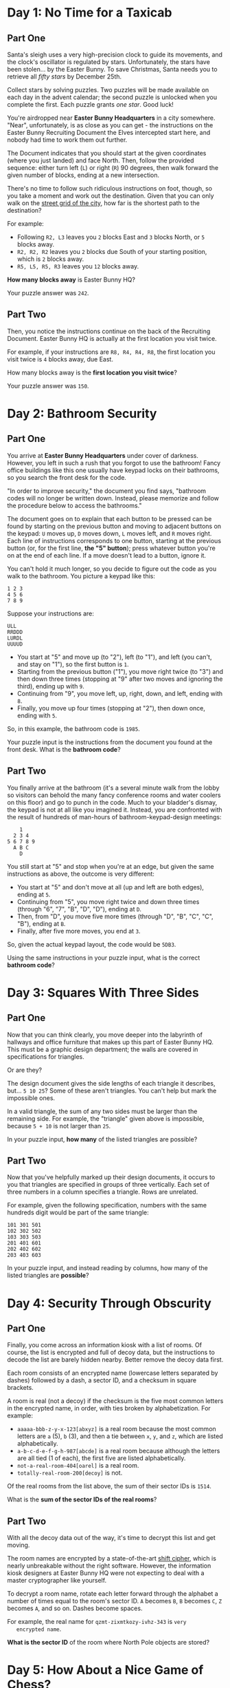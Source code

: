 * Day 1: No Time for a Taxicab

** Part One

   Santa's sleigh uses a very high-precision clock to guide its
   movements, and the clock's oscillator is regulated by stars.
   Unfortunately, the stars have been stolen... by the Easter Bunny.
   To save Christmas, Santa needs you to retrieve all /fifty stars/ by
   December 25th.

   Collect stars by solving puzzles.  Two puzzles will be made
   available on each day in the advent calendar; the second puzzle is
   unlocked when you complete the first.  Each puzzle grants /one
   star/.  Good luck!

   You're airdropped near *Easter Bunny Headquarters* in a city
   somewhere.  "Near", unfortunately, is as close as you can get - the
   instructions on the Easter Bunny Recruiting Document the Elves
   intercepted start here, and nobody had time to work them out
   further.

   The Document indicates that you should start at the given
   coordinates (where you just landed) and face North.  Then, follow
   the provided sequence: either turn left (=L=) or right (=R=) 90
   degrees, then walk forward the given number of blocks, ending at a
   new intersection.

   There's no time to follow such ridiculous instructions on foot,
   though, so you take a moment and work out the destination.  Given
   that you can only walk on the [[https://en.wikipedia.org/wiki/Taxicab_geometry][street grid of the city]], how far is
   the shortest path to the destination?

   For example:

   - Following =R2, L3= leaves you =2= blocks East and =3= blocks North,
     or =5= blocks away.
   - =R2, R2, R2= leaves you =2= blocks due South of your starting
     position, which is =2= blocks away.
   - =R5, L5, R5, R3= leaves you =12= blocks away.

   *How many blocks away* is Easter Bunny HQ?

   Your puzzle answer was =242=.

** Part Two

   Then, you notice the instructions continue on the back of the
   Recruiting Document.  Easter Bunny HQ is actually at the first
   location you visit twice.

   For example, if your instructions are =R8, R4, R4, R8=, the first
   location you visit twice is =4= blocks away, due East.

   How many blocks away is the *first location you visit twice*?

   Your puzzle answer was =150=.

* Day 2: Bathroom Security

** Part One

   You arrive at *Easter Bunny Headquarters* under cover of darkness.
   However, you left in such a rush that you forgot to use the
   bathroom!  Fancy office buildings like this one usually have keypad
   locks on their bathrooms, so you search the front desk for the
   code.

   "In order to improve security," the document you find says,
   "bathroom codes will no longer be written down.  Instead, please
   memorize and follow the procedure below to access the bathrooms."

   The document goes on to explain that each button to be pressed can
   be found by starting on the previous button and moving to adjacent
   buttons on the keypad: =U= moves up, =D= moves down, =L= moves
   left, and =R= moves right.  Each line of instructions corresponds
   to one button, starting at the previous button (or, for the first
   line, *the "5" button*); press whatever button you're on at the end
   of each line.  If a move doesn't lead to a button, ignore it.

   You can't hold it much longer, so you decide to figure out the code
   as you walk to the bathroom.  You picture a keypad like this:

#+BEGIN_EXAMPLE
1 2 3
4 5 6
7 8 9
#+END_EXAMPLE

   Suppose your instructions are:

#+BEGIN_EXAMPLE
ULL
RRDDD
LURDL
UUUUD
#+END_EXAMPLE

   - You start at "5" and move up (to "2"), left (to "1"), and left
     (you can't, and stay on "1"), so the first button is =1=.
   - Starting from the previous button ("1"), you move right twice (to
     "3") and then down three times (stopping at "9" after two moves
     and ignoring the third), ending up with =9=.
   - Continuing from "9", you move left, up, right, down, and left,
     ending with =8=.
   - Finally, you move up four times (stopping at "2"), then down
     once, ending with =5=.

   So, in this example, the bathroom code is =1985=.

   Your puzzle input is the instructions from the document you found
   at the front desk.  What is the *bathroom code*?

** Part Two

   You finally arrive at the bathroom (it's a several minute walk from
   the lobby so visitors can behold the many fancy conference rooms
   and water coolers on this floor) and go to punch in the code.  Much
   to your bladder's dismay, the keypad is not at all like you
   imagined it.  Instead, you are confronted with the result of
   hundreds of man-hours of bathroom-keypad-design meetings:

#+BEGIN_EXAMPLE
    1
  2 3 4
5 6 7 8 9
  A B C
    D
#+END_EXAMPLE

   You still start at "5" and stop when you're at an edge, but given
   the same instructions as above, the outcome is very different:

   - You start at "5" and don't move at all (up and left are both
     edges), ending at =5=.
   - Continuing from "5", you move right twice and down three times
     (through "6", "7", "B", "D", "D"), ending at =D=.
   - Then, from "D", you move five more times (through "D", "B", "C",
     "C", "B"), ending at =B=.
   - Finally, after five more moves, you end at =3=.

   So, given the actual keypad layout, the code would be =5DB3=.

   Using the same instructions in your puzzle input, what is the
   correct *bathroom code*?

* Day 3: Squares With Three Sides

** Part One

   Now that you can think clearly, you move deeper into the labyrinth
   of hallways and office furniture that makes up this part of Easter
   Bunny HQ.  This must be a graphic design department; the walls are
   covered in specifications for triangles.

   Or are they?

   The design document gives the side lengths of each triangle it
   describes, but... =5 10 25=?  Some of these aren't triangles.  You
   can't help but mark the impossible ones.

   In a valid triangle, the sum of any two sides must be larger than
   the remaining side.  For example, the "triangle" given above is
   impossible, because =5 + 10= is not larger than =25=.

   In your puzzle input, *how many* of the listed triangles are
   possible?

** Part Two

   Now that you've helpfully marked up their design documents, it
   occurs to you that triangles are specified in groups of three
   vertically.  Each set of three numbers in a column specifies a
   triangle.  Rows are unrelated.

   For example, given the following specification, numbers with the
   same hundreds digit would be part of the same triangle:

#+BEGIN_EXAMPLE
101 301 501
102 302 502
103 303 503
201 401 601
202 402 602
203 403 603
#+END_EXAMPLE

   In your puzzle input, and instead reading by columns, how many of
   the listed triangles are *possible*?

* Day 4: Security Through Obscurity

** Part One

   Finally, you come across an information kiosk with a list of rooms.
   Of course, the list is encrypted and full of decoy data, but the
   instructions to decode the list are barely hidden nearby.  Better
   remove the decoy data first.

   Each room consists of an encrypted name (lowercase letters
   separated by dashes) followed by a dash, a sector ID, and a
   checksum in square brackets.

   A room is real (not a decoy) if the checksum is the five most
   common letters in the encrypted name, in order, with ties broken by
   alphabetization.  For example:

   - =aaaaa-bbb-z-y-x-123[abxyz]= is a real room because the most
     common letters are =a= (5), =b= (3), and then a tie between =x=,
     =y=, and =z=, which are listed alphabetically.
   - =a-b-c-d-e-f-g-h-987[abcde]= is a real room because although the
     letters are all tied (1 of each), the first five are listed
     alphabetically.
   - =not-a-real-room-404[oarel]= is a real room.
   - =totally-real-room-200[decoy]= is not.

   Of the real rooms from the list above, the sum of their sector IDs
   is =1514=.

   What is the *sum of the sector IDs of the real rooms*?

** Part Two

   With all the decoy data out of the way, it's time to decrypt this
   list and get moving.

   The room names are encrypted by a state-of-the-art [[https://en.wikipedia.org/wiki/Caesar_cipher][shift cipher]],
   which is nearly unbreakable without the right software.  However,
   the information kiosk designers at Easter Bunny HQ were not
   expecting to deal with a master cryptographer like yourself.

   To decrypt a room name, rotate each letter forward through the
   alphabet a number of times equal to the room's sector ID.  =A= becomes
   =B=, =B= becomes =C=, =Z= becomes =A=, and so on.  Dashes become spaces.

   For example, the real name for =qzmt-zixmtkozy-ivhz-343= is =very
   encrypted name=.

   *What is the sector ID* of the room where North Pole objects are
   stored?

* Day 5: How About a Nice Game of Chess?

** Part One

   You are faced with a security door designed by Easter Bunny
   engineers that seem to have acquired most of their security
   knowledge by watching [[https://en.wikipedia.org/wiki/Hackers_(film)][hacking movies]].

   The *eight-character password* for the door is generated one
   character at a time by finding the [[https://en.wikipedia.org/wiki/MD5][MD5]] hash of some Door ID (your
   puzzle input) and an increasing integer index (starting with =0=).

   A hash indicates the *next character* in the password if its
   [[https://en.wikipedia.org/wiki/Hexadecimal][hexadecimal]] representation starts with *five zeroes*.  If it does,
   the sixth character in the hash is the next character of the
   password.

   For example, if the Door ID is =abc=:

   - The first index which produces a hash that starts with five zeroes
     is =3231929=, which we find by hashing =abc3231929=; the sixth
     character of the hash, and thus the first character of the
     password, is =1=.
   - =5017308= produces the next interesting hash, which starts with
     =000008f82...=, so the second character of the password is =8=.
   - The third time a hash starts with five zeroes is for =abc5278568=,
     discovering the character =f=.

   In this example, after continuing this search a total of eight
   times, the password is =18f47a30=.

   Given the actual Door ID, *what is the password*?

** Part Two

   As the door slides open, you are presented with a second door that
   uses a slightly more inspired security mechanism.  Clearly
   unimpressed by the last version (in what movie is the password
   decrypted *in order*?!), the Easter Bunny engineers have worked out
   [[https://www.youtube.com/watch?v=NHWjlCaIrQo&t=25][a better solution]].

   Instead of simply filling in the password from left to right, the
   hash now also indicates the *position* within the password to fill.
   You still look for hashes that begin with five zeroes; however,
   now, the *sixth* character represents the *position* (=0= - =7=),
   and the *seventh* character is the character to put in that position.

   A hash result of =000001f= means that =f= is the *second* character
   in the password.  Use only the *first result* for each position, and
   ignore invalid positions.

   For example, if the Door ID is =abc=:

   - The first interesting hash is from =abc3231929=, which produces
     =0000015...=; so, =5= goes in position =1=: =_5______=.
   - In the previous method, =5017308= produced an interesting hash;
     however, it is ignored, because it specifies an invalid position
     (=8=).
   - The second interesting hash is at index =5357525=, which produces
     =000004e...=; so, =e= goes in position =4=: =_5__e___=.
   - You almost choke on your popcorn as the final character falls
     into place, producing the password =05ace8e3=.

   Given the actual Door ID and this new method, *what is the password*?
   Be extra proud of your solution if it uses a cinematic "decrypting"
   animation.

* Day 6: Signals and Noise

** Part One

   Something is jamming your communications with Santa.  Fortunately,
   your signal is only partially jammed, and protocol in situations
   like this is to switch to a simple [[https://en.wikipedia.org/wiki/Repetition_code][repetition code]] to get the
   message through.

   In this model, the same message is sent repeatedly.  You've
   recorded the repeating message signal (your puzzle input), but the
   data seems quite corrupted - almost too badly to recover.  *Almost.*

   All you need to do is figure out which character is most frequent
   for each position.  For example, suppose you had recorded the
   following messages:

#+BEGIN_EXAMPLE
eedadn
drvtee
eandsr
raavrd
atevrs
tsrnev
sdttsa
rasrtv
nssdts
ntnada
svetve
tesnvt
vntsnd
vrdear
dvrsen
enarar
#+END_EXAMPLE

   The most common character in the first column is =e=; in the
   second, =a=; in the third, =s=, and so on.  Combining these
   characters returns the error-corrected message, =easter=.

   Given the recording in your puzzle input, *what is the
   error-corrected version* of the message being sent?

** Part Two

   Of course, that *would* be the message -- if you hadn't agreed to use
   a *modified repetition code* instead.

   In this modified code, the sender instead transmits what looks like
   random data, but for each character, the character they actually
   want to send is *slightly less likely* than the others.  Even after
   signal-jamming noise, you can look at the letter distributions in
   each column and choose the *least common* letter to reconstruct the
   original message.

   In the above example, the least common character in the first
   column is =a=; in the second, =d=, and so on.  Repeating this
   process for the remaining characters produces the original message,
   =advent=.

   Given the recording in your puzzle input and this new decoding
   methodology, *what is the original message* that Santa is trying to
   send?

* Day 7: Internet Protocol Version 7

** Part One

   While snooping around the local network of EBHQ, you compile a list
   of [[https://en.wikipedia.org/wiki/IP_address][IP addresses]] (they're IPv7, of course; [[https://en.wikipedia.org/wiki/IPv6][IPv6]] is much too
   limited).  You'd like to figure out which IPs support *TLS*
   (transport-layer snooping).

   An IP supports TLS if it has an Autonomous Bridge Bypass
   Annotation, or *ABBA*.  An ABBA is any four-character sequence which
   consists of a pair of two different characters followed by the
   reverse of that pair, such as =xyyx= or =abba=.  However, the IP also
   must not have an ABBA within any hypernet sequences, which are
   contained by *square brackets.*

   For example:

   - =abba[mnop]qrst= supports TLS (=abba= outside square brackets).
   - =abcd[bddb]xyyx= does not support TLS (=bddb= is within square
     brackets, even though =xyyx= is outside square brackets).
   - =aaaa[qwer]tyui= does not support TLS (=aaaa= is invalid; the
     interior characters must be different).
   - =ioxxoj[asdfgh]zxcvbn= supports TLS (=oxxo= is outside square
     brackets, even though it's within a larger string).

   *How many IPs* in your puzzle input support TLS?

** Part Two

   You would also like to know which IPs support *SSL* (super-secret
   listening).

   An IP supports SSL if it has an Area-Broadcast Accessor, or *ABA*,
   anywhere in the supernet sequences (outside any square bracketed
   sections), and a corresponding Byte Allocation Block, or *BAB*,
   anywhere in the hypernet sequences.  An ABA is any three-character
   sequence which consists of the same character twice with a
   different character between them, such as =xyx= or =aba=.  A
   corresponding BAB is the same characters but in reversed positions:
   =yxy= and =bab=, respectively.

   For example:

   - =aba[bab]xyz= supports SSL (=aba= outside square brackets with
     corresponding =bab= within square brackets).
   - =xyx[xyx]xyx= does *not* support SSL (=xyx=, but no corresponding
     =yxy=).
   - =aaa[kek]eke= supports SSL (=eke= in supernet with corresponding
     =kek= in hypernet; the =aaa= sequence is not related, because the
     interior character must be different).
   - =zazbz[bzb]cdb= supports SSL (=zaz= has no corresponding =aza=,
     but =zbz= has a corresponding =bzb=, even though =zaz= and =zbz=
     overlap).

   *How many IPs* in your puzzle input support SSL?

* Day 8: Two-Factor Authentication

** Part One

   You come across a door implementing what you can only assume is an
   implementation of [[https://en.wikipedia.org/wiki/Multi-factor_authentication][two-factor authentication]] after a long game of
   [[https://en.wikipedia.org/wiki/Requirement][requirements]] [[https://en.wikipedia.org/wiki/Chinese_whispers][telephone]].

   To get past the door, you first swipe a keycard (no problem; there
   was one on a nearby desk).  Then, it displays a code on a [[https://www.google.com/search?q=tiny+lcd&tbm=isch][little
   screen]], and you type that code on a keypad.  Then, presumably, the
   door unlocks.

   Unfortunately, the screen has been smashed.  After a few minutes,
   you've taken everything apart and figured out how it works.  Now
   you just have to work out what the screen *would* have displayed.

   The magnetic strip on the card you swiped encodes a series of
   instructions for the screen; these instructions are your puzzle
   input.  The screen is =50= *pixels wide and* =6= *pixels tall*, all
   of which start *off*, and is capable of three somewhat peculiar
   operations:

   - =rect AxB= turns *on* all of the pixels in a rectangle at the
     top-left of the screen which is =A= wide and =B= tall.
   - =rotate row y=A by B= shifts all of the pixels in row =A= (0 is the
     top row) *right* by =B= pixels.  Pixels that would fall off the right
     end appear at the left end of the row.
   - =rotate column x=A by B= shifts all of the pixels in column =A= (0 is
     the left column) *down* by =B= pixels.  Pixels that would fall off the
     bottom appear at the top of the column.

   For example, here is a simple sequence on a smaller screen:

   - =rect 3x2= creates a small rectangle in the top-left corner:

#+BEGIN_EXAMPLE
###....
###....
.......
#+END_EXAMPLE

   - =rotate column x=1 by 1= rotates the second column down by one
     pixel:

#+BEGIN_EXAMPLE
#.#....
###....
.#.....
#+END_EXAMPLE

   - =rotate row y=0 by 4= rotates the top row right by four pixels:

#+BEGIN_EXAMPLE
....#.#
###....
.#.....
#+END_EXAMPLE

   - =rotate column x=1 by 1= again rotates the second column down by
     one pixel, causing the bottom pixel to wrap back to the top:

#+BEGIN_EXAMPLE
.#..#.#
#.#....
.#.....
#+END_EXAMPLE

   As you can see, this display technology is extremely powerful, and
   will soon dominate the tiny-code-displaying-screen market.  That's
   what the advertisement on the back of the display tries to convince
   you, anyway.

   There seems to be an intermediate check of the voltage used by the
   display: after you swipe your card, if the screen did work, *how
   many pixels should be lit?*

** Part Two

   You notice that the screen is only capable of displaying capital
   letters; in the font it uses, each letter is =5= pixels wide and
   =6= tall.

   After you swipe your card, *what code is the screen trying to
   display?*

* Day 9: Explosives in Cyberspace

** Part One

   Wandering around a secure area, you come across a datalink port to
   a new part of the network.  After briefly scanning it for
   interesting files, you find one file in particular that catches
   your attention.  It's compressed with an experimental format, but
   fortunately, the documentation for the format is nearby.

   The format compresses a sequence of characters.  Whitespace is
   ignored.  To indicate that some sequence should be repeated, a
   marker is added to the file, like =(10x2)=.  To decompress this
   marker, take the subsequent =10= characters and repeat them =2=
   times.  Then, continue reading the file *after* the repeated data.
   The marker itself is not included in the decompressed output.

   If parentheses or other characters appear within the data
   referenced by a marker, that's okay - treat it like normal data,
   not a marker, and then resume looking for markers after the
   decompressed section.

   For example:

   - =ADVENT= contains no markers and decompresses to itself with no
     changes, resulting in a decompressed length of =6=.
   - =A(1x5)BC= repeats only the =B= a total of =5= times, becoming
     =ABBBBBC= for a decompressed length of =7=.
   - =(3x3)XYZ= becomes =XYZXYZXYZ= for a decompressed length of =9=.
   - =A(2x2)BCD(2x2)EFG= doubles the =BC= and =EF=, becoming
     =ABCBCDEFEFG= for a decompressed length of =11=.
   - =(6x1)(1x3)A= simply becomes =(1x3)A= - the =(1x3)= looks like a
     marker, but because it's within a data section of another marker,
     it is not treated any differently from the =A= that comes after
     it.  It has a decompressed length of =6=.
   - =X(8x2)(3x3)ABCY= becomes =X(3x3)ABC(3x3)ABCY= (for a
     decompressed length of =18=), because the decompressed data from
     the =(8x2)= marker (the =(3x3)ABC=) is skipped and not processed
     further.

  What is the *decompressed length* of the file (your puzzle input)?
  Don't count whitespace.

** Part Two

   Apparently, the file actually uses *version two* of the format.

   In version two, the only difference is that markers within
   decompressed data *are* decompressed.  This, the documentation
   explains, provides much more substantial compression capabilities,
   allowing many-gigabyte files to be stored in only a few kilobytes.

   For example:

   - =(3x3)XYZ= still becomes =XYZXYZXYZ=, as the decompressed section
     contains no markers.
   - =X(8x2)(3x3)ABCY= becomes =XABCABCABCABCABCABCY=, because the
     decompressed data from the =(8x2)= marker is then further
     decompressed, thus triggering the =(3x3)= marker twice for a
     total of six =ABC= sequences.
   - =(27x12)(20x12)(13x14)(7x10)(1x12)A= decompresses into a string
     of =A= repeated =241920= times.
   - =(25x3)(3x3)ABC(2x3)XY(5x2)PQRSTX(18x9)(3x2)TWO(5x7)SEVEN= becomes =445= characters long.

   Unfortunately, the computer you brought probably doesn't have
   enough memory to actually decompress the file; you'll have to *come
   up with another way* to get its decompressed length.

   What is the *decompressed length* of the file using this improved
   format?

* Day 10: Balance Bots

** Part One

   You come upon a factory in which many robots are [[https://www.youtube.com/watch?v=JnkMyfQ5YfY&t=40][zooming around]]
   handing small microchips to each other.

   Upon closer examination, you notice that each bot only proceeds
   when it has *two* microchips, and once it does, it gives each one
   to a different bot or puts it in a marked "output" bin.  Sometimes,
   bots take microchips from "input" bins, too.

   Inspecting one of the microchips, it seems like they each contain a
   single number; the bots must use some logic to decide what to do
   with each chip.  You access the local control computer and download
   the bots' instructions (your puzzle input).

   Some of the instructions specify that a specific-valued microchip
   should be given to a specific bot; the rest of the instructions
   indicate what a given bot should do with its *lower-value* or
   *higher-value* chip.

   For example, consider the following instructions:

#+BEGIN_EXAMPLE
value 5 goes to bot 2
bot 2 gives low to bot 1 and high to bot 0
value 3 goes to bot 1
bot 1 gives low to output 1 and high to bot 0
bot 0 gives low to output 2 and high to output 0
value 2 goes to bot 2
#+END_EXAMPLE

   - Initially, bot =1= starts with a value-=3= chip, and bot =2=
     starts with a value-=2= chip and a value-=5= chip.
   - Because bot =2= has two microchips, it gives its lower one (=2=)
     to bot =1= and its higher one (=5=) to bot =0=.
   - Then, bot =1= has two microchips; it puts the value-=2= chip in
     output =1= and gives the value-=3= chip to bot =0=.
   - Finally, bot =0= has two microchips; it puts the =3= in output
     =2= and the =5= in output =0=.

   In the end, output bin 0 contains a value-5 microchip, output bin 1
   contains a value-2 microchip, and output bin 2 contains a value-3
   microchip.  In this configuration, bot number 2 is responsible for
   comparing value-5 microchips with value-2 microchips.

   Based on your instructions, *what is the number of the bot* that is
   responsible for comparing value-=61= microchips with value-=17=
   microchips?

** Part Two

   What do you get if you multiply together the values of one chip in
   each of outputs =0=, =1=, and =2=?

* Day 11: Radioisotope Thermoelectric Generators

  You come upon a column of four floors that have been entirely sealed
  off from the rest of the building except for a small dedicated
  lobby.  There are some radiation warnings and a big sign which reads
  "Radioisotope Testing Facility".

  According to the project status board, this facility is currently
  being used to experiment with [[https://en.wikipedia.org/wiki/Radioisotope_thermoelectric_generator][Radioisotope Thermoelectric Generators]]
  (RTGs, or simply "generators") that are designed to be paired with
  specially-constructed microchips.  Basically, an RTG is a highly
  radioactive rock that generates electricity through heat.

  The experimental RTGs have poor radiation containment, so they're
  dangerously radioactive.  The chips are prototypes and don't have
  normal radiation shielding, but they do have the ability to
  *generate an electromagnetic radiation shield when powered*.
  Unfortunately, they can *only* be powered by their corresponding
  RTG.  An RTG powering a microchip is still dangerous to other
  microchips.

  In other words, if a chip is ever left in the same area as another
  RTG, and it's not connected to its own RTG, the chip will be
  *fried*.  Therefore, it is assumed that you will follow procedure
  and keep chips connected to their corresponding RTG when they're in
  the same room, and away from other RTGs otherwise.

  These microchips sound very interesting and useful to your current
  activities, and you'd like to try to retrieve them.  The fourth
  floor of the facility has an assembling machine which can make a
  self-contained, shielded computer for you to take with you - that
  is, if you can bring it all of the RTGs and microchips.

  Within the radiation-shielded part of the facility (in which it's
  safe to have these pre-assembly RTGs), there is an elevator that can
  move between the four floors.  Its capacity rating means it can
  carry at most yourself and two RTGs or microchips in any
  combination.  (They're rigged to some heavy diagnostic equipment -
  the assembling machine will detach it for you.)  As a security
  measure, the elevator will only function if it contains at least one
  RTG or microchip.  The elevator always stops on each floor to
  recharge, and this takes long enough that the items within it and
  the items on that floor can irradiate each other.  (You can prevent
  this if a Microchip and its Generator end up on the same floor in
  this way, as they can be connected while the elevator is
  recharging.)

  You make some notes of the locations of each component of interest
  (your puzzle input).  Before you don a hazmat suit and start moving
  things around, you'd like to have an idea of what you need to do.

  When you enter the containment area, you and the elevator will start
  on the first floor.

  For example, suppose the isolated area has the following
  arrangement:

#+BEGIN_EXAMPLE
The first floor contains a hydrogen-compatible microchip and a lithium-compatible microchip.
The second floor contains a hydrogen generator.
The third floor contains a lithium generator.
The fourth floor contains nothing relevant.
#+END_EXAMPLE

  As a diagram (=F#= for a Floor number, =E= for Elevator, =H= for
  Hydrogen, =L= for Lithium, =M= for Microchip, and =G= for
  Generator), the initial state looks like this:

#+BEGIN_EXAMPLE
F4 .  .  .  .  .  
F3 .  .  .  LG .  
F2 .  HG .  .  .  
F1 E  .  HM .  LM 
#+END_EXAMPLE

  Then, to get everything up to the assembling machine on the fourth
  floor, the following steps could be taken:

  - Bring the Hydrogen-compatible Microchip to the second floor, which
    is safe because it can get power from the Hydrogen Generator:

#+BEGIN_EXAMPLE
F4 .  .  .  .  .  
F3 .  .  .  LG .  
F2 E  HG HM .  .  
F1 .  .  .  .  LM 
#+END_EXAMPLE

  - Bring both Hydrogen-related items to the third floor, which is
    safe because the Hydrogen-compatible microchip is getting power
    from its generator:

#+BEGIN_EXAMPLE
F4 .  .  .  .  .  
F3 E  HG HM LG .  
F2 .  .  .  .  .  
F1 .  .  .  .  LM 
#+END_EXAMPLE

  - Leave the Hydrogen Generator on floor three, but bring the
    Hydrogen-compatible Microchip back down with you so you can still
    use the elevator:

#+BEGIN_EXAMPLE
F4 .  .  .  .  .  
F3 .  HG .  LG .  
F2 E  .  HM .  .  
F1 .  .  .  .  LM 
#+END_EXAMPLE

  - At the first floor, grab the Lithium-compatible Microchip, which
    is safe because Microchips don't affect each other:

#+BEGIN_EXAMPLE
F4 .  .  .  .  .  
F3 .  HG .  LG .  
F2 .  .  .  .  .  
F1 E  .  HM .  LM 
#+END_EXAMPLE

  - Bring both Microchips up one floor, where there is nothing to fry
    them:

#+BEGIN_EXAMPLE
F4 .  .  .  .  .  
F3 .  HG .  LG .  
F2 E  .  HM .  LM 
F1 .  .  .  .  .  
#+END_EXAMPLE

  - Bring both Microchips up again to floor three, where they can be
    temporarily connected to their corresponding generators while the
    elevator recharges, preventing either of them from being fried:

#+BEGIN_EXAMPLE
F4 .  .  .  .  .  
F3 E  HG HM LG LM 
F2 .  .  .  .  .  
F1 .  .  .  .  .  
#+END_EXAMPLE

  - Bring both Microchips to the fourth floor:

#+BEGIN_EXAMPLE
F4 E  .  HM .  LM 
F3 .  HG .  LG .  
F2 .  .  .  .  .  
F1 .  .  .  .  .  
#+END_EXAMPLE

  - Leave the Lithium-compatible microchip on the fourth floor, but
    bring the Hydrogen-compatible one so you can still use the
    elevator; this is safe because although the Lithium Generator is
    on the destination floor, you can connect Hydrogen-compatible
    microchip to the Hydrogen Generator there:

#+BEGIN_EXAMPLE
F4 .  .  .  .  LM 
F3 E  HG HM LG .  
F2 .  .  .  .  .  
F1 .  .  .  .  .  
#+END_EXAMPLE

  - Bring both Generators up to the fourth floor, which is safe
    because you can connect the Lithium-compatible Microchip to the
    Lithium Generator upon arrival:

#+BEGIN_EXAMPLE
F4 E  HG .  LG LM 
F3 .  .  HM .  .  
F2 .  .  .  .  .  
F1 .  .  .  .  .  
#+END_EXAMPLE

  - Bring the Lithium Microchip with you to the third floor so you can
    use the elevator:

#+BEGIN_EXAMPLE
F4 .  HG .  LG .  
F3 E  .  HM .  LM 
F2 .  .  .  .  .  
F1 .  .  .  .  .  
#+END_EXAMPLE

  - Bring both Microchips to the fourth floor:

#+BEGIN_EXAMPLE
F4 E  HG HM LG LM 
F3 .  .  .  .  .  
F2 .  .  .  .  .  
F1 .  .  .  .  .  
#+END_EXAMPLE

  In this arrangement, it takes 11 steps to collect all of the objects
  at the fourth floor for assembly.  (Each elevator stop counts as one
  step, even if nothing is added to or removed from it.)

  In your situation, what is the minimum number of steps required to
  bring all of the objects to the fourth floor?
